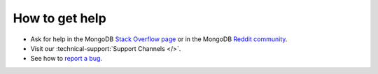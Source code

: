 How to get help
---------------

- Ask for help in the MongoDB `Stack Overflow page <https://stackoverflow.com/questions/tagged/mongodb>`__
  or in the MongoDB `Reddit community <https://www.reddit.com/r/mongodb/>`__.
- Visit our :technical-support:`Support Channels </>`.
- See how to `report a bug <https://mongocxx.org/reporting-bugs/>`_.